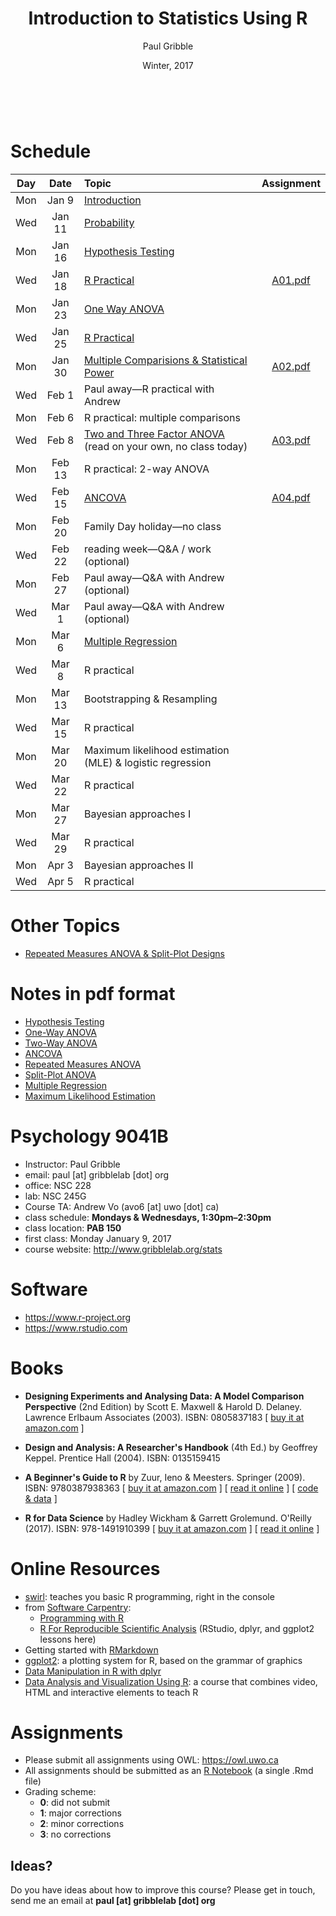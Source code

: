 #+STARTUP: showall

#+TITLE:     Introduction to Statistics Using R
#+AUTHOR:    Paul Gribble
#+EMAIL:     paul@gribblelab.org
#+DATE:      Winter, 2017
#+OPTIONS: toc:nil
#+HTML_LINK_UP: http://www.gribblelab.org/teaching.html
#+HTML_LINK_HOME: http://www.gribblelab.org/index.html

#+HTML: &nbsp;

* Schedule

#+ATTR_HTML: :border 2 :rules all :frame border 
|-----+--------+---------------------------------------------------------------+------------|
| Day | Date   | Topic                                                         | Assignment |
| <c> | <c>    | <l>                                                           | <c>        |
|-----+--------+---------------------------------------------------------------+------------|
| Mon | Jan 9  | [[file:Introduction.html][Introduction]]                                                  |            |
| Wed | Jan 11 | [[file:Probability.html][Probability]]                                                   |            |
|-----+--------+---------------------------------------------------------------+------------|
| Mon | Jan 16 | [[file:Hypothesis_Testing.html][Hypothesis Testing]]                                            |            |
| Wed | Jan 18 | [[file:notes/RPractical_20170118.html][R Practical]]                                                   | [[file:assignments/A01.pdf][A01.pdf]]    |
|-----+--------+---------------------------------------------------------------+------------|
| Mon | Jan 23 | [[file:One_Way_ANOVA.html][One Way ANOVA]]                                                 |            |
| Wed | Jan 25 | [[file:notes/RPractical_20170125.html][R Practical]]                                                   |            |
|-----+--------+---------------------------------------------------------------+------------|
| Mon | Jan 30 | [[file:Multiple_Comparisons_and_Power.html][Multiple Comparisions & Statistical Power]]                     | [[file:assignments/A02.pdf][A02.pdf]]    |
| Wed | Feb 1  | Paul away---R practical with Andrew                           |            |
|-----+--------+---------------------------------------------------------------+------------|
| Mon | Feb 6  | R practical: multiple comparisons                             |            |
| Wed | Feb 8  | [[file:TwoAndThreeFactorAnova.html][Two and Three Factor ANOVA]] (read on your own, no class today) | [[file:assignments/A03.pdf][A03.pdf]]    |
|-----+--------+---------------------------------------------------------------+------------|
| Mon | Feb 13 | R practical: 2-way ANOVA                                      |            |
| Wed | Feb 15 | [[file:ANCOVA.html][ANCOVA]]                                                        | [[file:assignments/A04.pdf][A04.pdf]]    |
|-----+--------+---------------------------------------------------------------+------------|
| Mon | Feb 20 | Family Day holiday---no class                                 |            |
| Wed | Feb 22 | reading week---Q&A / work (optional)                          |            |
|-----+--------+---------------------------------------------------------------+------------|
| Mon | Feb 27 | Paul away---Q&A with Andrew (optional)                        |            |
| Wed | Mar 1  | Paul away---Q&A with Andrew (optional)                        |            |
|-----+--------+---------------------------------------------------------------+------------|
| Mon | Mar 6  | [[file:Multiple_Regression.html][Multiple Regression]]                                           |            |
| Wed | Mar 8  | R practical                                                   |            |
|-----+--------+---------------------------------------------------------------+------------|
| Mon | Mar 13 | Bootstrapping & Resampling                                    |            |
| Wed | Mar 15 | R practical                                                   |            |
|-----+--------+---------------------------------------------------------------+------------|
| Mon | Mar 20 | Maximum likelihood estimation (MLE) & logistic regression     |            |
| Wed | Mar 22 | R practical                                                   |            |
|-----+--------+---------------------------------------------------------------+------------|
| Mon | Mar 27 | Bayesian approaches I                                         |            |
| Wed | Mar 29 | R practical                                                   |            |
|-----+--------+---------------------------------------------------------------+------------|
| Mon | Apr 3  | Bayesian approaches II                                        |            |
| Wed | Apr 5  | R practical                                                   |            |
|-----+--------+---------------------------------------------------------------+------------|

* Other Topics

- [[file:Repeated_Measures_ANOVA.html][Repeated Measures ANOVA & Split-Plot Designs]] 

* Notes in pdf format

- [[file:notes/Hypothesis_Testing.pdf][Hypothesis Testing]]
- [[file:notes/OnewayANOVA.pdf][One-Way ANOVA]]
- [[file:notes/TwowayANOVA.pdf][Two-Way ANOVA]]
- [[file:notes/ANCOVA.pdf][ANCOVA]]
- [[file:notes/RepeatedMeasuresANOVA.pdf][Repeated Measures ANOVA]]
- [[file:notes/SplitPlot.pdf][Split-Plot ANOVA]]
- [[file:notes/multipleRegression.pdf][Multiple Regression]]
- [[file:notes/MLE.pdf][Maximum Likelihood Estimation]]


* Psychology 9041B

- Instructor: Paul Gribble
- email: paul [at] gribblelab [dot] org
- office: NSC 228
- lab: NSC 245G
- Course TA: Andrew Vo (avo6 [at] uwo [dot] ca)
- class schedule: *Mondays & Wednesdays, 1:30pm--2:30pm*
- class location: *PAB 150*
- first class: Monday January 9, 2017
- course website: [[http://www.gribblelab.org/stats]]

* Software

- https://www.r-project.org
- https://www.rstudio.com

* Books

- *Designing Experiments and Analysing Data: A Model Comparison
  Perspective* (2nd Edition) by Scott E. Maxwell & Harold
  D. Delaney. Lawrence Erlbaum Associates (2003). ISBN: 0805837183 [
  [[http://www.amazon.com/dp/0805837183][buy it at amazon.com]] ]

- *Design and Analysis: A Researcher's Handbook* (4th Ed.) by Geoffrey
  Keppel. Prentice Hall (2004).  ISBN: 0135159415

- *A Beginner's Guide to R* by Zuur, Ieno & Meesters. Springer
  (2009). ISBN: 9780387938363 [ [[http://www.amazon.com/dp/0387938362][buy it at amazon.com]] ] [ [[http://www.springerlink.com/content/978-0-387-93836-3][read it
  online]] ] [ [[http://www.highstat.com/book3.htm][code & data]] ]

-  *R for Data Science* by Hadley Wickham & Garrett
  Grolemund. O'Reilly (2017). ISBN: 978-1491910399 [ [[https://www.amazon.com/dp/1491910399][buy it at
  amazon.com]] ] [ [[http://r4ds.had.co.nz][read it online]] ]

* Online Resources

- [[http://swirlstats.com][swirl]]: teaches you basic R programming, right in the console
- from [[https://software-carpentry.org/lessons/][Software Carpentry]]:
  - [[http://swcarpentry.github.io/r-novice-inflammation/][Programming with R]]
  - [[http://swcarpentry.github.io/r-novice-gapminder/][R For Reproducible Scientific Analysis]] (RStudio, dplyr, and ggplot2 lessons here)
- Getting started with [[http://rmarkdown.rstudio.com/lesson-1.html][RMarkdown]]
- [[http://ggplot2.org][ggplot2]]: a plotting system for R, based on the grammar of graphics
- [[https://www.datacamp.com/courses/dplyr-data-manipulation-r-tutorial][Data Manipulation in R with dplyr]]
- [[http://varianceexplained.org/RData/][Data Analysis and Visualization Using R]]: a course that combines video, HTML and interactive elements to teach R

* Assignments

- Please submit all assignments using OWL: https://owl.uwo.ca
- All assignments should be submitted as an [[http://rmarkdown.rstudio.com/r_notebooks.html][R Notebook]] (a single .Rmd file)
- Grading scheme:
  - *0*: did not submit
  - *1*: major corrections
  - *2*: minor corrections
  - *3*: no corrections

** Ideas?

Do you have ideas about how to improve this course? Please get in
touch, send me an email at *paul [at] gribblelab [dot] org*

